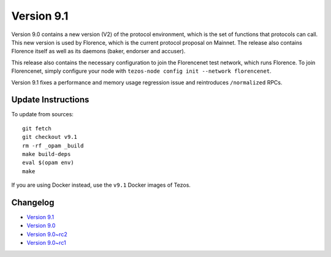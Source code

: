 .. _version-9:

Version 9.1
===========

Version 9.0 contains a new version (V2) of the protocol environment,
which is the set of functions that protocols can call. This new
version is used by Florence, which is the current protocol proposal on
Mainnet. The release also contains Florence itself as well as its
daemons (baker, endorser and accuser).

This release also contains the necessary configuration to join the
Florencenet test network, which runs Florence. To join Florencenet,
simply configure your node with ``tezos-node config init --network
florencenet``.

Version 9.1 fixes a performance and memory usage regression issue
and reintroduces ``/normalized`` RPCs.

Update Instructions
-------------------

To update from sources::

  git fetch
  git checkout v9.1
  rm -rf _opam _build
  make build-deps
  eval $(opam env)
  make

If you are using Docker instead, use the ``v9.1`` Docker images of Tezos.

Changelog
---------

- `Version 9.1 <../CHANGES.html#version-9-1>`_
- `Version 9.0 <../CHANGES.html#version-9-0>`_
- `Version 9.0~rc2 <../CHANGES.html#version-9-0-rc2>`_
- `Version 9.0~rc1 <../CHANGES.html#version-9-0-rc1>`_
